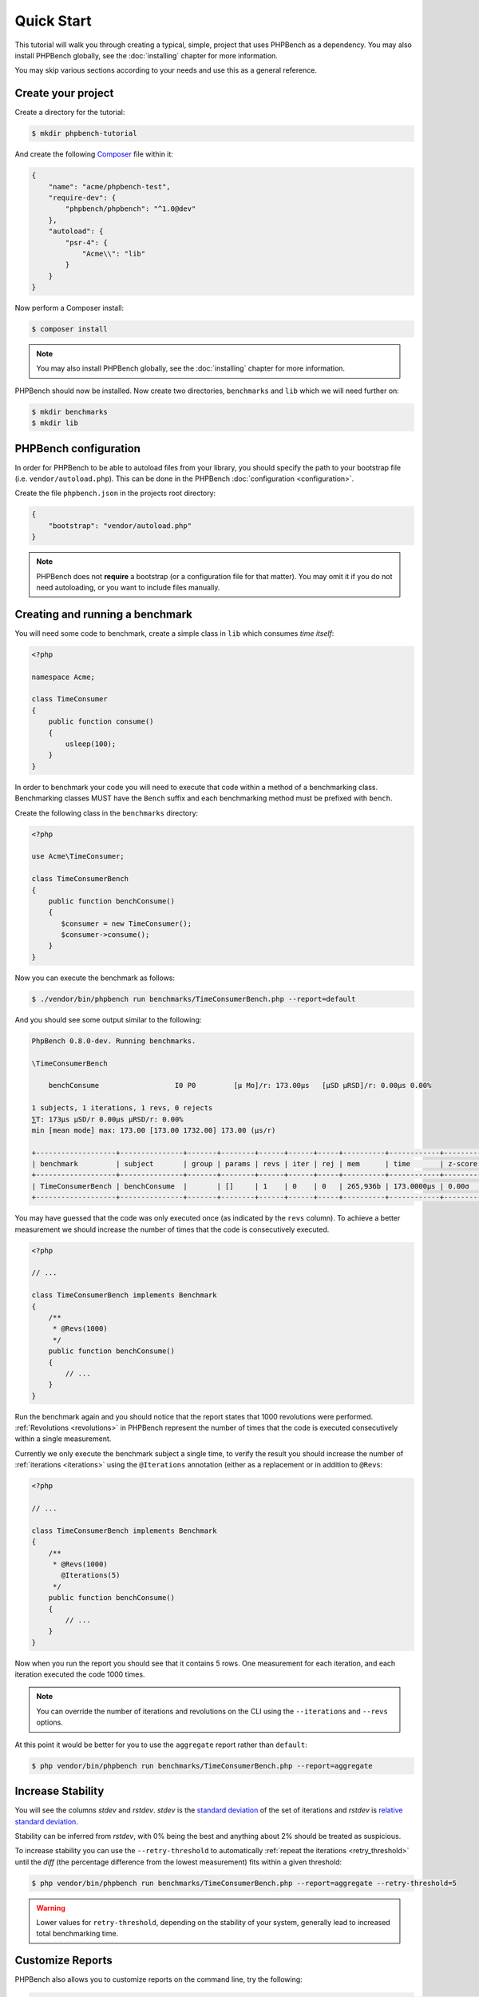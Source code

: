 Quick Start
===========

This tutorial will walk you through creating a typical, simple, project that
uses PHPBench as a dependency. You may also install PHPBench globally, see the
:doc:`installing` chapter for more information.

You may skip various sections according to your needs and use this as a general
reference.

Create your project
-------------------

Create a directory for the tutorial:

.. code-block:: bash

    $ mkdir phpbench-tutorial

And create the following Composer_ file within it:

.. code-block:: javascript

    {
        "name": "acme/phpbench-test",
        "require-dev": {
            "phpbench/phpbench": "^1.0@dev"
        },
        "autoload": {
            "psr-4": {
                "Acme\\": "lib"
            }
        }
    }

Now perform a Composer install:

.. code-block:: bash

    $ composer install

.. note::

    You may also install PHPBench globally, see the :doc:`installing`
    chapter for more information.

PHPBench should now be installed. Now create two directories, ``benchmarks``
and ``lib`` which we will need further on:

.. code-block:: bash

    $ mkdir benchmarks
    $ mkdir lib

PHPBench configuration
----------------------

In order for PHPBench to be able to autoload files from your library, you
should specify the path to your bootstrap file (i.e. ``vendor/autoload.php``).
This can be done in the PHPBench :doc:`configuration <configuration>`.

Create the file ``phpbench.json`` in the projects root directory:

.. code-block:: javascript

    {
        "bootstrap": "vendor/autoload.php"
    }

.. note::

    PHPBench does not **require** a bootstrap (or a configuration file for
    that matter). You may omit it if you do not need autoloading, or you want
    to include files manually.

Creating and running a benchmark
--------------------------------

You will need some code to benchmark, create a simple class in ``lib`` which
consumes *time itself*:

.. code-block:: php

    <?php

    namespace Acme;

    class TimeConsumer
    {
        public function consume()
        {
            usleep(100);
        }
    }


In order to benchmark your code you will need to execute that code within
a method of a benchmarking class. Benchmarking classes MUST have the ``Bench``
suffix and each benchmarking method must be prefixed with ``bench``. 

Create the following class in the ``benchmarks`` directory:

.. code-block:: php

    <?php

    use Acme\TimeConsumer;

    class TimeConsumerBench
    {
        public function benchConsume()
        {
           $consumer = new TimeConsumer();
           $consumer->consume();
        }
    }

Now you can execute the benchmark as follows:

.. code-block:: bash

    $ ./vendor/bin/phpbench run benchmarks/TimeConsumerBench.php --report=default

And you should see some output similar to the following:

.. code-block:: bash

    PhpBench 0.8.0-dev. Running benchmarks.

    \TimeConsumerBench

        benchConsume                  I0 P0         [μ Mo]/r: 173.00μs   [μSD μRSD]/r: 0.00μs 0.00%

    1 subjects, 1 iterations, 1 revs, 0 rejects
    ⅀T: 173μs μSD/r 0.00μs μRSD/r: 0.00%
    min [mean mode] max: 173.00 [173.00 1732.00] 173.00 (μs/r)

    +-------------------+---------------+-------+--------+------+------+-----+----------+------------+---------+-------+
    | benchmark         | subject       | group | params | revs | iter | rej | mem      | time       | z-score | diff  |
    +-------------------+---------------+-------+--------+------+------+-----+----------+------------+---------+-------+
    | TimeConsumerBench | benchConsume  |       | []     | 1    | 0    | 0   | 265,936b | 173.0000μs | 0.00σ   | 0.00% |
    +-------------------+---------------+-------+--------+------+------+-----+----------+------------+---------+-------+

You may have guessed that the code was only executed once (as indicated by the
``revs`` column). To achieve a better measurement we should increase the
number of times that the code is consecutively executed.  

.. code-block:: php

    <?php

    // ...

    class TimeConsumerBench implements Benchmark
    {
        /**
         * @Revs(1000)
         */
        public function benchConsume()
        {
            // ...
        }
    }

Run the benchmark again and you should notice that the report states that 1000
revolutions were performed. :ref:`Revolutions <revolutions>` in PHPBench
represent the number of times that the code is executed consecutively within a
single measurement.

Currently we only execute the benchmark subject a single time, to verify the
result you should increase the number of :ref:`iterations <iterations>` using
the ``@Iterations`` annotation (either as a replacement or in addition to
``@Revs``:

.. code-block:: php

    <?php

    // ...

    class TimeConsumerBench implements Benchmark
    {
        /**
         * @Revs(1000)
           @Iterations(5)
         */
        public function benchConsume()
        {
            // ...
        }
    }

Now when you run the report you should see that it contains 5 rows. One
measurement for each iteration, and each iteration executed the code 1000
times.

.. note::

    You can override the number of iterations and revolutions on the CLI using
    the ``--iterations`` and ``--revs`` options.

At this point it would be better for you to use the ``aggregate`` report
rather than ``default``:

.. code-block:: bash

    $ php vendor/bin/phpbench run benchmarks/TimeConsumerBench.php --report=aggregate

Increase Stability
------------------

You will see the columns `stdev` and `rstdev`. `stdev` is the `standard
deviation`_ of the set of iterations and `rstdev` is `relative standard
deviation`_.

Stability can be inferred from `rstdev`, with 0% being the best and anything
about 2% should be treated as suspicious.

To increase stability you can use the ``--retry-threshold`` to automatically
:ref:`repeat the iterations <retry_threshold>` until the `diff` (the
percentage difference from the lowest measurement) fits within a given
threshold:

.. note:

    You can see the `diff` value for each iteration in the `default` report.

.. code-block:: bash

    $ php vendor/bin/phpbench run benchmarks/TimeConsumerBench.php --report=aggregate --retry-threshold=5

.. warning::

    Lower values for ``retry-threshold``, depending on the stability of your
    system,  generally lead to increased total benchmarking time.

Customize Reports
-----------------

PHPBench also allows you to customize reports on the command line, try the
following:

.. code-block:: bash

    $ ./vendor/bin/phpbench run benchmarks/TimeConsumerBench.php --report='{"extends": "aggregate", "cols": ["subject", "mode""]}'

Above we configure a new report which extends the ``default`` report that we
have already used, but we use only the ``subject`` and ``mode`` columns.
A full list of all the options for the default reports can be found in the
:doc:`report-generators` chapter.

Configuration
-------------

Now to finish off, lets add the path and new report to the configuration file:

.. code-block:: javascript

    {
        ...
        "path": "benchmarks",
        "reports": {
            "consumation_of_time": {
                "extends": "default",
                "title": "The Consumation of Time",
                "description": "Benchmark how long it takes to consume time",
                "cols": [ "subject", "mode" ]
            }
        }
    }

.. warning::

    JSON files are very strict - be sure not to have commas after the final
    elements in arrays or objects!

Above you tell PHPBench where the benchmarks are located and you define a new
report, ``consumation_of_time`` with a title, description and sort order.

We can now run the new report:

.. code-block:: bash

    $ php vendor/bin/phpbench run --report=consumation_of_time

.. note::

    Note that we did not specify the path to the benchmark file, by default all
    benchmarks under the given or configured path will be executed.

This quick start demonstrated some of the features of PHPBench, but there is
more to discover everything can be found in this manual. Happy benchmarking.

.. _composer: http://getcomposer.org
.. _Relative standard deviation: https://en.wikipedia.org/wiki/Coefficient_of_variation
.. _standard deviation: https://en.wikipedia.org/wiki/Standard_deviation
